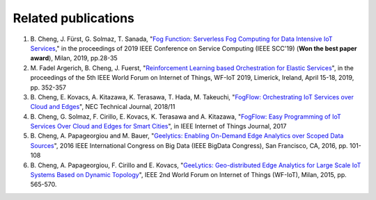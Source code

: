 Related publications
======================

1. \B. Cheng, J. Fürst, G. Solmaz, T. Sanada, "`Fog Function: Serverless Fog Computing for Data Intensive IoT Services`_," in the proceedings of 2019 IEEE Conference on Service Computing (IEEE SCC'19) (**Won the best paper award**), Milan, 2019, pp.28-35
2. \M. Fadel Argerich, B. Cheng, J. Fuerst, "`Reinforcement Learning based Orchestration for Elastic Services`_", in the proceedings of the 5th IEEE World Forum on Internet of Things, WF-IoT 2019, Limerick, Ireland, April 15-18, 2019, pp. 352-357
3. \B. Cheng, E. Kovacs, A. Kitazawa, K. Terasawa, T. Hada, M. Takeuchi, "`FogFlow: Orchestrating IoT Services over Cloud and Edges`_", NEC Technical Journal, 2018/11
4. \B. Cheng, G. Solmaz, F. Cirillo, E. Kovacs, K. Terasawa and A. Kitazawa, "`FogFlow: Easy Programming of IoT Services Over Cloud and Edges for Smart Cities`_", in IEEE Internet of Things Journal, 2017
5. \B. Cheng, A. Papageorgiou and M. Bauer, "`Geelytics: Enabling On-Demand Edge Analytics over Scoped Data Sources`_", 2016 IEEE International Congress on Big Data (IEEE BigData Congress), San Francisco, CA, 2016, pp. 101-108
6. \B. Cheng, A. Papageorgiou, F. Cirillo and E. Kovacs, "`GeeLytics: Geo-distributed Edge Analytics for Large Scale IoT Systems Based on Dynamic Topology`_", IEEE 2nd World Forum on Internet of Things (WF-IoT), Milan, 2015, pp. 565-570. 


.. _`Fog Function: Serverless Fog Computing for Data Intensive IoT Services`: https://arxiv.org/abs/1907.08278
.. _`FogFlow: Orchestrating IoT Services over Cloud and Edges`: https://www.nec.com/en/global/techrep/journal/g18/n01/pdf/180110.pdf
.. _`Reinforcement Learning based Orchestration for Elastic Services`: https://arxiv.org/pdf/1904.12676.pdf 
.. _`FogFlow: Easy Programming of IoT Services Over Cloud and Edges for Smart Cities`: http://ieeexplore.ieee.org/document/8022859/
.. _`Geelytics: Enabling On-Demand Edge Analytics over Scoped Data Sources`: http://ieeexplore.ieee.org/document/7584926/
.. _`GeeLytics: Geo-distributed Edge Analytics for Large Scale IoT Systems Based on Dynamic Topology`: http://ieeexplore.ieee.org/document/7584926/



